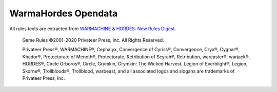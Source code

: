 WarmaHordes Opendata
====================

.. image:: https://travis-ci.com/ironcodex/warmahordes-opendata.png?token=3xgcdsDsT27RNo4iyP88&branch=main
    :target: https://travis-ci.com/ironcodex/warmahordes-opendata
    :alt: Build Status

All rules texts are extracted from `WARMACHINE & HORDES: New Rules Digest`__.

    Game Rules ©2001–2020 Privateer Press, Inc. All Rights Reserved.

    Privateer Press®, WARMACHINE®, Cephalyx, Convergence of Cyriss®,
    Convergence, Cryx®, Cygnar®, Khador®, Protectorate of Menoth®,
    Protectorate, Retribution of Scyrah®, Retribution, warcaster®,
    warjack®, HORDES®, Circle Orboros®, Circle, Grymkin,
    Grymkin: The Wicked Harvest, Legion of Everblight®, Legion,
    Skorne®, Trollbloods®, Trollblood, warbeast, and all associated
    logos and slogans are trademarks of Privateer Press, Inc.

.. __: https://home.privateerpress.com/wp-content/uploads/2020/02/Digest-Game-Rules-Feb2020.pdf

